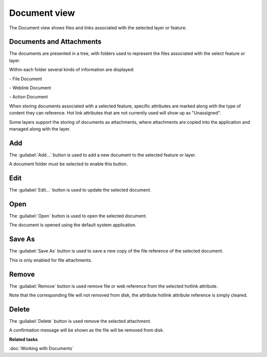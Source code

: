 Document view
#############

The Document view shows files and links associated with the selected layer or feature.

.. figure:: /images/document_view/DocumentView.png
   :align: center
   :alt: 

Documents and Attachments
-------------------------

The documents are presented in a tree, with folders used to represent
the files associated with the select feature or layer.

Within each folder several kinds of information are displayed:

|file_logo| - File Document

|web_logo| - Weblink Document

|action_logo| - Action Document

When storing documents associated with a selected feature, specific
attributes are marked along with the type of content they can reference.
Hot link attributes that are not currently used will show up as "Unassigned".

Some layers support the storing of documents as attachments, where attachments are copied
into the application and managed along with the layer.

Add
---

The :guilabel:`Add...` button is used to add a new document to the selected feature or layer.

A document folder must be selected to enable this button.

Edit
----

The :guilabel:`Edit...` button is used to update the selected document.

Open
----

The :guilabel:`Open` button is used to open the selected document.

The document is opened using the default system application.

Save As
-------

The :guilabel:`Save As` button is used to save a new copy of the file reference of the selected document.

This is only enabled for file attachments.

Remove
------

The :guilabel:`Remove` button is used remove file or web reference from the selected hotlink attribute.

Note that the corresponding file will not removed from disk, the attribute hotlink attribute reference is simply cleared.

Delete
------

The :guilabel:`Delete` button is used remove the selected attachment.

A confirmation message will be shown as the file will be removed from disk.

**Related tasks**

:doc:`Working with Documents`

.. |file_logo| image:: /images/document_view/file_doc_obj.jpg

.. |web_logo| image:: /images/document_view/link_doc_obj.png

.. |action_logo| image:: /images/document_view/action_doc_obj.png